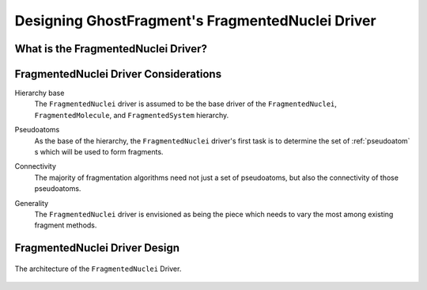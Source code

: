 .. _gf_fragmented_nuclei_driver_design:

##################################################
Designing GhostFragment's FragmentedNuclei Driver
##################################################

************************************
What is the FragmentedNuclei Driver?
************************************

**************************************
FragmentedNuclei Driver Considerations
**************************************

.. _fnd_hierarchy_base:

Hierarchy base
   The ``FragmentedNuclei`` driver is assumed to be the base driver of 
   the ``FragmentedNuclei``, ``FragmentedMolecule``, and ``FragmentedSystem``
   hierarchy.

.. _fnd_psudoatoms:

Pseudoatoms
   As the base of the hierarchy, the ``FragmentedNuclei`` driver's first task
   is to determine the set of :ref:`pseudoatom` s which will be used to form
   fragments.

.. _fnd_connectivity:

Connectivity
   The majority of fragmentation algorithms need not just a set of pseudoatoms,
   but also the connectivity of those pseudoatoms.

.. _fnd_generality:

Generality
   The ``FragmentedNuclei`` driver is envisioned as being the piece which needs
   to vary the most among existing fragment methods.

******************************
FragmentedNuclei Driver Design
******************************

.. _fig_gf_fragmented_nuclei_driver:

.. figure:: assets/fragmented_nuclei_driver.png
   :align: center

   The architecture of the ``FragmentedNuclei`` Driver. 